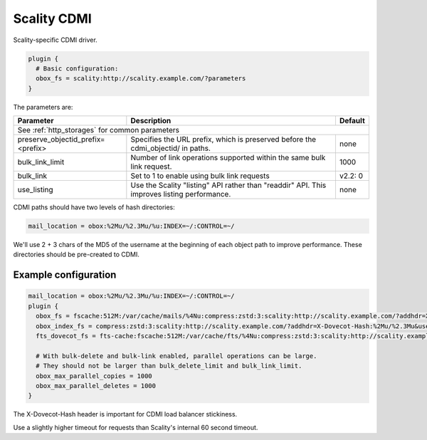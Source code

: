 .. _scality_cdmi:

======================
Scality CDMI
======================

Scality-specific CDMI driver.

.. code-block:: none

   plugin {
     # Basic configuration:
     obox_fs = scality:http://scality.example.com/?parameters
   }

The parameters are:

+-----------------------------------+----------------------------------------------------------------------------------+--------------+
| Parameter                         |Description                                                                       | Default      |
+===================================+==================================================================================+==============+
| See :ref:`http_storages` for common parameters                                                                                      |
+-----------------------------------+----------------------------------------------------------------------------------+--------------+
| preserve_objectid_prefix=<prefix> |Specifies the URL prefix, which is preserved before the cdmi_objectid/ in paths.  | none         |
+-----------------------------------+----------------------------------------------------------------------------------+--------------+
| bulk_link_limit                   |Number of link operations supported within the same bulk link request.            | 1000         |
|                                   |                                                                                  |              |
|                                   |.. versionadded:: 2.2.36                                                          |              |
+-----------------------------------+----------------------------------------------------------------------------------+--------------+
| bulk_link                         |Set to 1 to enable using bulk link requests                                       | v2.2: 0      |
|                                   |                                                                                  |              |
|                                   |.. deprecated:: 2.2.36                                                            |              |
+-----------------------------------+----------------------------------------------------------------------------------+--------------+
| use_listing                       |Use the Scality "listing" API rather than "readdir" API.                          | none         |
|                                   |This improves listing performance.                                                |              |
|                                   |                                                                                  |              |
|                                   |.. versionadded:: 2.3.8                                                           |              |
+-----------------------------------+----------------------------------------------------------------------------------+--------------+

CDMI paths should have two levels of hash directories:

.. code-block:: none

   mail_location = obox:%2Mu/%2.3Mu/%u:INDEX=~/:CONTROL=~/

We'll use 2 + 3 chars of the MD5 of the username at the beginning of each
object path to improve performance. These directories should be pre-created to
CDMI.

Example configuration
---------------------

.. code-block:: none

   mail_location = obox:%2Mu/%2.3Mu/%u:INDEX=~/:CONTROL=~/
   plugin {
     obox_fs = fscache:512M:/var/cache/mails/%4Nu:compress:zstd:3:scality:http://scality.example.com/?addhdr=X-Dovecot-Hash:%2Mu/%2.3Mu&use_listing&timeout_msecs=65000
     obox_index_fs = compress:zstd:3:scality:http://scality.example.com/?addhdr=X-Dovecot-Hash:%2Mu/%2.3Mu&use_listing&timeout_msecs=65000
     fts_dovecot_fs = fts-cache:fscache:512M:/var/cache/fts/%4Nu:compress:zstd:3:scality:http://scality.example.com/%2Mu/%2.3Mu/%u/fts/?addhdr=X-Dovecot-Hash:%2Mu/%2.3Mu&use_listing&timeout_msecs=65000

     # With bulk-delete and bulk-link enabled, parallel operations can be large.
     # They should not be larger than bulk_delete_limit and bulk_link_limit.
     obox_max_parallel_copies = 1000
     obox_max_parallel_deletes = 1000
   }

The X-Dovecot-Hash header is important for CDMI load balancer stickiness.

Use a slightly higher timeout for requests than Scality's internal 60 second
timeout.
